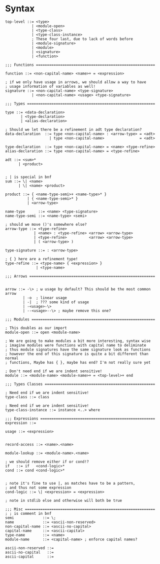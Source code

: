 * Syntax
#+BEGIN_SRC bnf
  top-level ::= <type>
              | <module-open>
              | <type-class>
              | <type-class-instance>
              ; These four last, due to lack of words before
              | <module-signature>
              | <module>
              | <signature>
              | <function>

  ;;; Functions ======================================================

  function ::= <non-capital-name> <name>+ = <expression>

  ; if we only have usage in arrows, we should allow a way to have
  ; usage information of variables as well!
  signature ::= <non-capital-name> <type-signature>
              | <non-capital-name> <usage> <type-signature>

  ;;; Types ==========================================================

  type ::= <data-declaration>
         | <type-declaration>
         | <alias-declaration>

  ; Should we let there be a refinement in adt type declaration?
  data-declaration  ::= type <non-capital-name> : <arrow-type> = <adt>
                      | type <non-capital-name>                = <adt>

  type-declaration  ::= type <non-capital-name> = <name> <type-refine>
  alias-declaration ::= type <non-capital-name> = <type-refine>

  adt ::= <sum>*
        | <product>


  ; | is special in bnf
  sum ::= \| <name>
        | \| <name> <product>

  product ::= { <name-type-semi>+ <name-type>* }
            | { <name-type-semi>* }
            | <arrow-type>

  name-type      ::= <name> <type-signature>
  name-type-semi ::= <name-type> <semi>

  ; should we move ()'s somewhere else?
  arrow-type ::= <type-refine>
               | <name> : <type-refine> <arrow> <arrow-type>
               | <type-refine>          <arrow> <arrow-type>
               | ( <arrow-type> )

  type-signature ::= : <arrow-type>

  ; { } here are a refinement type!
  type-refine ::= <type-name> { <expression> }
                | <type-name>

  ;;; Arrows =========================================================


  arrow ::= -\> ; ω usage by default? This should be the most common arrow
          | -o  ; linear usage
          | -|  ; ??? some kind of usage
          | -<usage>-\>
          | --<usage>--\> ; maybe remove this one?

  ;;; Modules ========================================================

  ; This doubles as our import
  module-open ::= open <module-name>

  ; We are going to make modules a bit more interesting, syntax wise
  ; imagine modules were functions with capital name to deliminate
  ; thus module signatures have the same signature look as functions
  ; however the end of this signature is quite a bit different than normal
  ; functions, Maybe has { }, maybe has end? I'm not really sure yet

  ; Don't need end if we are indent sensitive!
  module ::= <module-name> <module-name>+ = <top-level>+ end

  ;;; Types Classes ==================================================

  ; Need end if we are indent sensitive!
  type-class ::= class

  ; Need end if we are indent sensitive!
  type-class-instance ::= instance <..> where

  ;;; Expressions ====================================================
  expression ::=

  usage ::= <expression>


  record-access ::= <name>.<name>

  module-lookup ::= <module-name>.<name>

  ; we should remove either if or cond!?
  if   ::= if   <cond-logic>*
  cond ::= cond <cond-logic>*


  ; note it's fine to use |, as matches have to be a pattern,
  ; and thus not some expression
  cond-logic ::= \| <expression> = <expression>

  ; note in stdlib else and otherwise will both be true

  ;;; Misc ===========================================================
  ; ; is comment in bnf
  semi             ::= \;
  name             ::= <ascii-non-reserved>
  non-capital-name ::= <ascii-no-capital>
  capital-name     ::= <ascii-capital>
  type-name        ::= <name>
  module-name      ::= <capital-name> ; enforce capital names?

  ascii-non-reserved ::=
  ascii-no-capital   ::=
  ascii-capital      ::=
#+END_SRC
